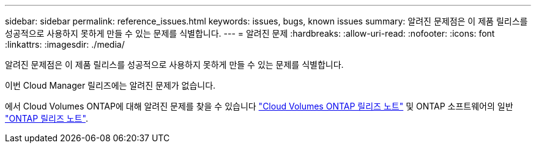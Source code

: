 ---
sidebar: sidebar 
permalink: reference_issues.html 
keywords: issues, bugs, known issues 
summary: 알려진 문제점은 이 제품 릴리스를 성공적으로 사용하지 못하게 만들 수 있는 문제를 식별합니다. 
---
= 알려진 문제
:hardbreaks:
:allow-uri-read: 
:nofooter: 
:icons: font
:linkattrs: 
:imagesdir: ./media/


[role="lead"]
알려진 문제점은 이 제품 릴리스를 성공적으로 사용하지 못하게 만들 수 있는 문제를 식별합니다.

이번 Cloud Manager 릴리즈에는 알려진 문제가 없습니다.

에서 Cloud Volumes ONTAP에 대해 알려진 문제를 찾을 수 있습니다 https://docs.netapp.com/us-en/cloud-volumes-ontap/["Cloud Volumes ONTAP 릴리즈 노트"^] 및 ONTAP 소프트웨어의 일반 https://library.netapp.com/ecm/ecm_download_file/ECMLP2492508["ONTAP 릴리즈 노트"^].
